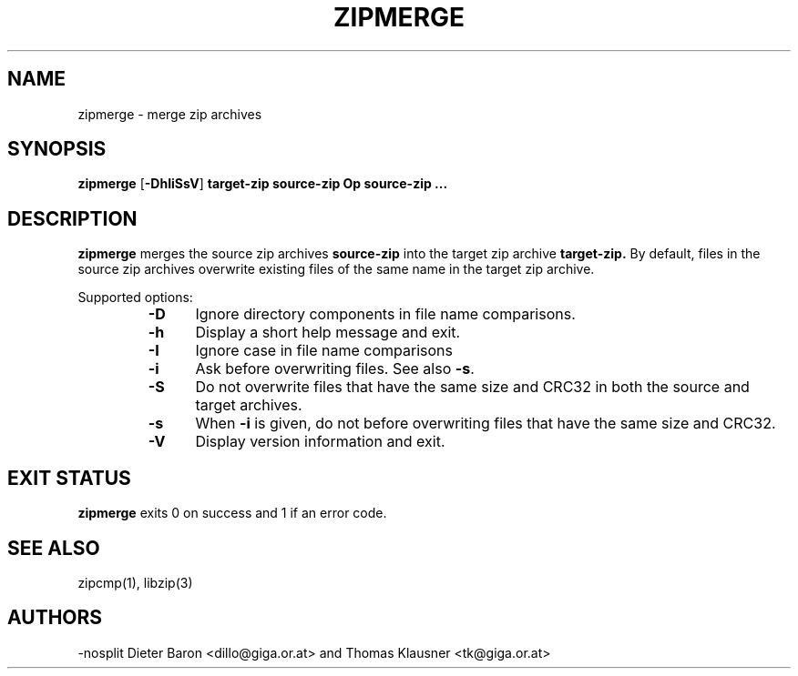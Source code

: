 .\" Converted with mdoc2man 0.2
.\" from NiH: zipmerge.mdoc,v 1.6 2005/06/09 21:14:54 wiz Exp 
.\" $NiH: zipmerge.mdoc,v 1.6 2005/06/09 21:14:54 wiz Exp $
.\"
.\" zipmerge.mdoc \-- merge zip archives
.\" Copyright (C) 2004, 2005 Dieter Baron and Thomas Klausner
.\"
.\" This file is part of libzip, a library to manipulate ZIP archives.
.\" The authors can be contacted at <nih@giga.or.at>
.\"
.\" Redistribution and use in source and binary forms, with or without
.\" modification, are permitted provided that the following conditions
.\" are met:
.\" 1. Redistributions of source code must retain the above copyright
.\"    notice, this list of conditions and the following disclaimer.
.\" 2. Redistributions in binary form must reproduce the above copyright
.\"    notice, this list of conditions and the following disclaimer in
.\"    the documentation and/or other materials provided with the
.\"    distribution.
.\" 3. The names of the authors may not be used to endorse or promote
.\"    products derived from this software without specific prior
.\"    written permission.
.\"
.\" THIS SOFTWARE IS PROVIDED BY THE AUTHORS ``AS IS'' AND ANY EXPRESS
.\" OR IMPLIED WARRANTIES, INCLUDING, BUT NOT LIMITED TO, THE IMPLIED
.\" WARRANTIES OF MERCHANTABILITY AND FITNESS FOR A PARTICULAR PURPOSE
.\" ARE DISCLAIMED.  IN NO EVENT SHALL THE AUTHORS BE LIABLE FOR ANY
.\" DIRECT, INDIRECT, INCIDENTAL, SPECIAL, EXEMPLARY, OR CONSEQUENTIAL
.\" DAMAGES (INCLUDING, BUT NOT LIMITED TO, PROCUREMENT OF SUBSTITUTE
.\" GOODS OR SERVICES; LOSS OF USE, DATA, OR PROFITS; OR BUSINESS
.\" INTERRUPTION) HOWEVER CAUSED AND ON ANY THEORY OF LIABILITY, WHETHER
.\" IN CONTRACT, STRICT LIABILITY, OR TORT (INCLUDING NEGLIGENCE OR
.\" OTHERWISE) ARISING IN ANY WAY OUT OF THE USE OF THIS SOFTWARE, EVEN
.\" IF ADVISED OF THE POSSIBILITY OF SUCH DAMAGE.
.\"
.TH ZIPMERGE 1 "December 22, 2004" NiH
.SH "NAME"
zipmerge \- merge zip archives
.SH "SYNOPSIS"
.B zipmerge
[\fB-DhIiSsV\fR]
\fBtarget-zip\fR
\fBsource-zip Op \fBsource-zip ...\fR\fR
.SH "DESCRIPTION"
.B zipmerge
merges the source zip archives
\fBsource-zip\fR
into the target zip archive
\fBtarget-zip.\fR
By default, files in the source zip archives overwrite
existing files of the same name in the target zip archive.
.PP
Supported options:
.RS
.TP 5
\fB-D\fR
Ignore directory components in file name comparisons.
.TP 5
\fB-h\fR
Display a short help message and exit.
.TP 5
\fB-I\fR
Ignore case in file name comparisons
.TP 5
\fB-i\fR
Ask before overwriting files.
See also
\fB-s\fR.
.TP 5
\fB-S\fR
Do not overwrite files that have the same size and
CRC32 in both the source and target archives.
.TP 5
\fB-s\fR
When
\fB-i\fR
is given, do not before overwriting files that have the same size
and CRC32.
.TP 5
\fB-V\fR
Display version information and exit.
.RE
.SH "EXIT STATUS"
.B zipmerge
exits 0 on success and \*[Gt]1 if an error code.
.SH "SEE ALSO"
zipcmp(1),
libzip(3)
.SH "AUTHORS"
-nosplit
Dieter Baron <dillo@giga.or.at>
and
Thomas Klausner <tk@giga.or.at>

